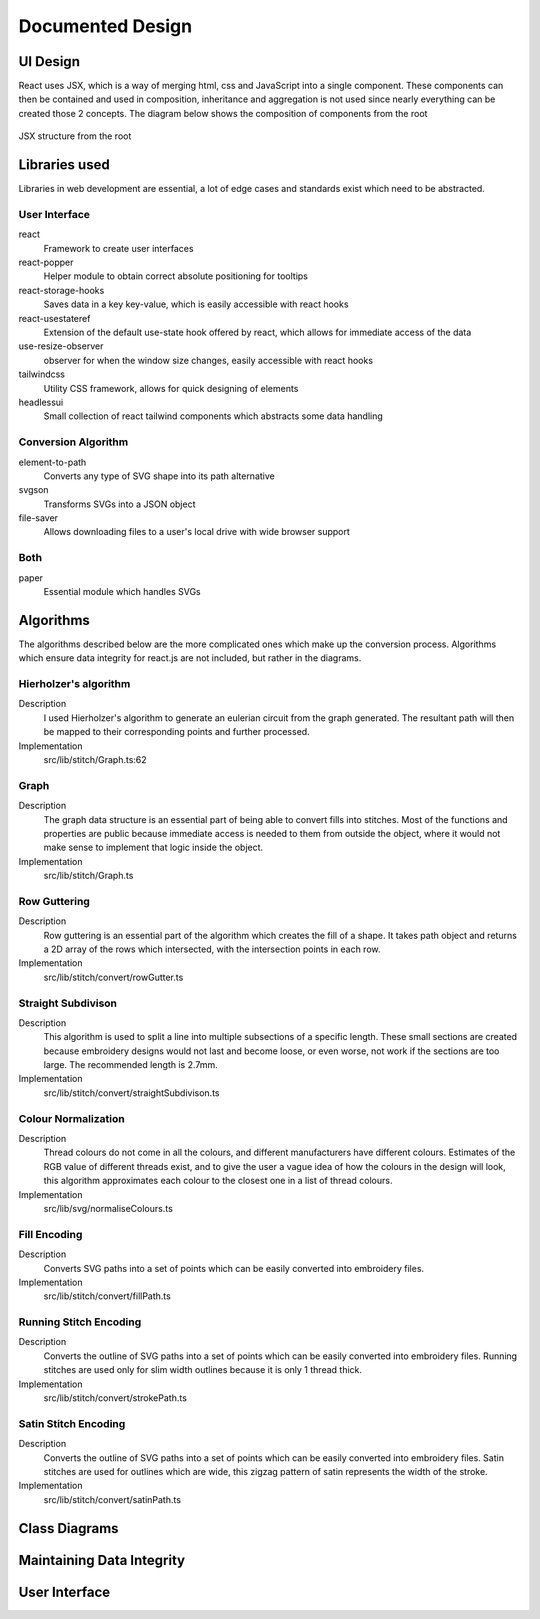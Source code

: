 #################
Documented Design
#################

*********
UI Design
*********

React uses JSX, which is a way of merging html, css and JavaScript into a single component. These components can then be contained and used in composition, inheritance and aggregation is not used since nearly everything can be created those 2 concepts. The diagram below shows the composition of components from the root

.. figure:: /_static/images/JSX-structure.png
    :alt: JSX structure
    :align: center 
    
    JSX structure from the root

**************
Libraries used
**************

Libraries in web development are essential, a lot of edge cases and standards exist which need to be abstracted.

User Interface
==============

react
	Framework to create user interfaces

react-popper
	Helper module to obtain correct absolute positioning for tooltips

react-storage-hooks
	Saves data in a key key-value, which is easily accessible with react hooks 

react-usestateref
	Extension of the default use-state hook offered by react, which allows for immediate access of the data

use-resize-observer
	observer for when the window size changes, easily accessible with react hooks

tailwindcss
	Utility CSS framework, allows for quick designing of elements

headlessui
	Small collection of react tailwind components which abstracts some data handling

Conversion Algorithm
====================

element-to-path
	Converts any type of SVG shape into its path alternative

svgson 
	Transforms SVGs into a JSON object

file-saver
	Allows downloading files to a user's local drive with wide browser support 

Both 
====

paper
	Essential module which handles SVGs

**********
Algorithms
**********

The algorithms described below are the more complicated ones which make up the conversion process. Algorithms which ensure data integrity for react.js are not included, but rather in the diagrams.

Hierholzer's algorithm
======================

Description
	I used Hierholzer's algorithm to generate an eulerian circuit from the graph generated. The resultant path will then be mapped to their corresponding points and further processed.

Implementation
	src/lib/stitch/Graph.ts:62

.. code-block:: none
	:linenos:

	procedure getEulorianPath(startingVertex) {
		curVertex ← startingVertex
		cPath ← Array of int
		ePath ← Array of int
		
		While cPath.length > 0 Then
			u ← cPath[cPath.length - 1]
			
			# this.adjacencyList represents the adjacency list of a graph in the current object
			# this.adjacencyList is in the form of a 2D array of int

			If this.adjacencyList[u].length === 0 Then
				ePath.push(u)
				cPath.pop()
			ElseIf 
				cPath.push(this.adjacencyList[u][0]);
				index1 ← u;
				index2 ← this.adjacencyList[u][0];
				delete index2 from this.adjacencyList[index1] if exists
				delete index1 from this.adjacencyList[index2] if exists 
			Endif
		Endwhile
	}


Graph
=====

Description
	The graph data structure is an essential part of being able to convert fills into stitches. Most of the functions and properties are public because immediate access is needed to them from outside the object, where it would not make sense to implement that logic inside the object.

Implementation
	src/lib/stitch/Graph.ts

.. code-block:: none
	:linenos:

	Class Graph {
		public referenceTable
		public adjacencyList
		
		# Constructor
		public procedure new (points) {
			adjacencyList ← new 2D Array of int of length points.length
			referenceTable ← points
			fill adjacencyList with []
		}
		
		# Adds edges between 2 points
		public procedure addEdge(point1, point2) {
			If point1 = point2 Then
				Return False
			Endif
			
			index1 ← index of point1 in referenceTable
			index2 ← index of point2 in referenceTable
			
			If not index1 or not index2 Then
				Return False
			Endif
			
			adjacencyList[index1].push(index2)
			adjacencyList[index2].push(index1)
			
			Return True
		}
		
		# Helper function to check for sub-graphs
		public recursionCheck(i, visited, adjList) {
			visited[i] ← True
			
			For node in adjList[i] 
				If not visited[node] Then
					recursionCheck(node, visited, adjList)
				Endif
			Endfor 
		}
		
		public getEulorianPath(startingVertex=0) {
			# defined before in pseudocode undder `Hierholzer's algorithm`
		}
		
		private removeEdge(index1, index2) {
			remove index1 from adjacencyList[index2] if exists
			remove index2 from adjacencyList[index1] if exists
		}
	}

Row Guttering
=============

Description
	Row guttering is an essential part of the algorithm which creates the fill of a shape. It takes path object and returns a 2D array of the rows which intersected, with the intersection points in each row.

Implementation
	src/lib/stitch/convert/rowGutter.ts

.. code-block:: none
	:linenos:

	procedure rowGutter(path, spacing, normal) {
		bounds ← rectangle bounds of path
		hypotenuse ← square_root(bounds.width^2 + bounds.height^2)
		offset ← hypotenuse / 2
		lower ← absolute(ceil(sin(normal.angleInRadians) * hypotenuse))
		upper ← Math.ceil(-lower + bounding.height)
		
		lines ← Array of path objects
		
		For y=0 to ceil((upper-lower) / spacing)
			pStart ← new point
			pStart.x ← bounds.bottomLeft.x - offset
			pStart.y ← bounds.bottomCenter.y - y * spacing - lower
			
			pEnd ← new point
			pEnd.x ← bounds.bottomRight.x + offset
			pEnd.y ← bounds.bottomCenter.y - y * spacing - lower
			
			line ← line from pStart to pEnd
			rotate line by normal.angleInDegrees about bounding.center
			
			lines.push(line)
		Endfor
		
		gutterLines ← 2D Array of points
		
		For line in lines
			intersections ← point where path intersects with line
			
			sort intsersections by the distance from the start point of the line to the intersection in ascending order
		
			If intersectPoints.length < 2 Then
				break
			Endif
			
			If intersectPoints.length mod 2 = 1 Then
				delete intersectPoints[intersectPoints.length - 1]
			Endif
			
			gutterLines.push(line)
		Endfor
		
		Return gutterLines
	}

Straight Subdivison
===================

Description
	This algorithm is used to split a line into multiple subsections of a specific length. These small sections are created because embroidery designs would not last and become loose, or even worse, not work if the sections are too large. The recommended length is 2.7mm.

Implementation
	src/lib/stitch/convert/straightSubdivison.ts

.. code-block:: none
	:linenos:

	procedure straightSubdivision(start, end, stitchLength, omitLast, percentOffset) {
		buffer ← Array of points
		totalDistance ← distance from start to end point
		
		If totalDistance <= stitchLength and 
			(percentOffset mod 100 = 0 || totalDistance <= stitchLength * (percentOffset/100)) Then
			If omitLast Then
				Return [start]
			Else 
				Return [start, end]
			EndIf
		EndIf
		
		If percentOffset mod 100 != 0 Then
			buffer.push(start)
			start ← getPointDistanceAway(start, end, stitchLength * percentOffset / 100)
			totalDistance ← distance from start to end point
		Endif
		
		For i=0 to floor(totalDistance / stitchLength) + 1
			buffer.push(getPointDistanceAway(start, end, stitchLength * i))
		Endfor
		
		If not omitLast and buffer[buffer.length - 1].x != end.x and
			buffer[buffer.length - 1].y != end.y Then
			buffer.push(end);
		Endif
		
		Return buffer
	}

	procedure getPointDistanceAway(start, end, distance) {
		totalDistance ← distance from start to end
		
		If totalDistance = 0 or distance = 0 Then
			Return start
		Endif
		
		point ← new point
		point.x ← start.x + (distance / totalDistance) * (end.x - start.x)
		point.y ← start.y + (distance / totalDistance) * (end.y - start.y)
		
		Return point
	}

Colour Normalization
====================

Description
	Thread colours do not come in all the colours, and different manufacturers have different colours. Estimates of the RGB value of different threads exist, and to give the user a vague idea of how the colours in the design will look, this algorithm approximates each colour to the closest one in a list of thread colours.

Implementation
	src/lib/svg/normaliseColours.ts

.. code-block:: none
	:linenos:

	procedure normaliseColours(element, stroke, fill) {
		If element Then
			If fill and elem.fillColor Then
				elem.fillColor ← getClosestColour(elem.fillColor)
			Endif
			
			If stroke and elem.strokeColor Then
				elem.strokeColor ← getClosestColour(elem.strokeColor)
			Endif
		Else 
			# project represents the root item, it contains all of the items dispalyed
			For element in project
				If fill and element.fillColor Then
					element.fillColor ← getClosestColour(element.fillColor)
				Endif
				
				If stroke and element.strokeColor Then
					element.strokeColor ← getClosestColour(element.strokeColor)
				Endif
			Endfor
		Endif
	}

	procedure getClosestColour(colour) {
		smallestValue ← 9999
		closestColour ← none
		
		# threadColours contains a set of thread colours
		For potentialColour in threadColours
			brightnessMultiple ← colour.brightness < 0.05 Then 100 Else -2.5 * colour.brightness + 4

			hueDifference ← colour.hue - potentialColour.hue;
			saturationDifference ← colour.saturation - potentialColour.saturation;
			brightnessDifference ← colour.brightness - potentialColour.brightness;
		
			value ← square_root(
				(hueDifference * 3.5)^ 2 +
				(saturationDifference * 360 * 1.3)^2 +
				(brightnessDifference * 360 * brightnessMultiple)^2
			)
			
			
			If value < smallestValue Then
				smallestValue ← value
				closestColour ← potentialColour
			Endif
		Endfor
		
		Return closestColour
	}


Fill Encoding
=============

Description
	Converts SVG paths into a set of points which can be easily converted into embroidery files.

Implementation
	src/lib/stitch/convert/fillPath.ts

.. code-block:: none 
	:linenos:

	procedure fillPath(path, stitchLength, fillGutterSpacing) {
		normal ← getDirectionVector(path)
		
		# rowGutter defined as pseudocode before
		rows ← rowGutter(path, fillGutterSpacing, normal)
		flattenedRows ← flatten rows to 1D Array
		
		# Graph defined as pseudocode before
		graph ← new Graph(flattenedRows)
		
		# add vertices to graph
		For row in rows
			For i=0 to row.length
				If i mod 2 = 1 Then
					Continue
				Endif
				graph.addEdge(row[i], row[i + 1])
			Endfor
		Endfor
		
		clByOutline ← new Dictionary
		
		# Categorize vertices by what curve they intersected with
		For point of flattenedRows
			parentCurve ← get curve closest to point
			If clByOutline contains key parentCurve Then
				clByOutline[key of parentCurve].push(point)
			Else
				clByOutline[key of parentCurve] = [point]
			Endif
		Endfor
		
		# add edges around the outline
		For points in clByOutline
			sort points by curve offset in ascending order
			
			For i=0 to points.length - 1
				edge1 ← points[i]
				edge2 ← points[i + 1]
				
				graph.addEdge(edge1, edge2)
				
				# even vertex corrector
				If i % 2 = 1 Then
					graph.addEdge(edge1, edge2)
				Endif
			Endfor
		Endfor
		
		blocks ← new 2D Array of points
		
		# handling connected sub-graphs
		visitedIndexed ← new Array of int of length graph vertex count
		fill visitedIndexed with 0
		counter ← 1
		
		While visitedIndexed contains 0
			startIndex ← first index of element in visitedIndexed which is 0
			
			currentVisited ← new Array of boolean of length graph vertex count
			fill currentVisited with false
			
			graph.recursionCheck(startIndex, currentVisited)
			
			For i=0 to currentVisited.length
				If currentVisited[i] Then
					visitedIndexed[i] = counter
				Endif
			Endfor
			
			counter ← counter + 1
		Endwhile
		
		# generate paths in each sub-graph
		For i=1 to counter - 1
			availableVertices ← new Array of int
			
			For j=0 to visitedIndexed.length 
				If visitedIndexed[j] = i Then
					availableVertices.push(j)
				Endif
			Endfor
			
			startPoint ← 0
			
			# jump the smallest distance away
			If i > 1 Then 
				startPoint ← index of the closest point in the current subgraph to the last point in the previous block
			Endif
			
			result ← graph.getEulorianPath(availableVertices[startPoint])
			buffer ← new Array of point 
			
			# convert path into intermediate points that are no longer than stitchLength 
			For i=0 to result.length - 2
				
				# defined in pseduocode before
				divisions = straightSubdivisions(result[i].point, result[i + 1].point, stitchLength, true)
				
				buffer.push(elements of divisions)
			Endfor
			
			buffer.push(result[result.length - 1].point)
			blocks.push(buffer)
		Endfor
		
		Return blocks
	}

	procedure getDirectionVector(path) {
		halfDistance ← path.length / 2
		totalX ← 0
		totalY ← 0
		
		For i=0 to floor(halfDistance) + 1
			point ← normal vector at path offset i
			totalX ← totalX + point.x
			totalY ← totalY + point.y
		Endfor
		
		result ← new point
		result.x ← totalX / halfDistance
		result.y ← totalY / halfDistance
	}


Running Stitch Encoding
=======================

Description
	Converts the outline of SVG paths into a set of points which can be easily converted into embroidery files. Running stitches are used only for slim width outlines because it is only 1 thread thick.

Implementation
	src/lib/stitch/convert/strokePath.ts

.. code-block:: none
	:linenos:

	procedure runningPath(path, stitchLength) {
		buffer ← new Array of points
		totalDistance ← length of path 
		anchorDistances ← new Array of int
		
		For segment to path.segments 
			anchorDistances.push(offset of path at segment)
		Endfor
		
		For i=0 to floor(totalDistance / stitchLength) + 1
			currentDistance ← stitchLength * i
			
			# Add anchor points if passed
			While anchorDistances.length > 0 and currentDistance > anchorDistances[0]
				buffer.push(point on path at offset anchorDistances[0])
				anchorDistances.shift()
			Endwhile
			
			buffer.push(point on path at offset currentDistance)
		Endfor
		
		# tie-in, prevents threads from coming loose
		If buffer.length > 2 Then
			buffer.unshift(buffer[0], buffer[1], buffer[0], buffer[1])
		Endif
		
		# add point at end of path if it doesn't exist already
		If buffer[buffer.length - 1] != point on path at offset totalDistance Then
			buffer.push(point on path at offset totalDistance)
			
		# tie-out
		If buffer.length > 2 Then
			buffer.push(buffer[buffer.length - 2],
				buffer[buffer.length - 1],
				buffer[buffer.length - 2],
				buffer[buffer.length - 1])
		Endif
		
		Return buffer
	}


Satin Stitch Encoding
=====================

Description
	Converts the outline of SVG paths into a set of points which can be easily converted into embroidery files. Satin stitches are used for outlines which are wide, this zigzag pattern of satin represents the width of the stroke.

Implementation
	src/lib/stitch/convert/satinPath.ts

.. code-block:: none
	:linenos:

	procedure satinPath(path, width, stitchLength, spaceBetweenNormals) {
		preBuffer ← new Array of tuple (point, point, number)
		buffer ← new Array of point
		
		For i=0 to floor(path.length / spaceBetweenNormals)
			offset ← spaceBetweenNormals * i
			vector ← normal of path at offset
			
			preBuffer.push(
				(point on path at offset) + (vector * -width/2),
				(point on path at offset) + (vector * width/2),
				offset
			)
		Endfor
		
		lastOffset ← 0
		
		For entry in preBuffer
			start ← entry[0]
			end ← entry[1]
			
			If distance from start to end > stitchLength Then 
				lastOffset ← (lastOffset + 20) % 100
			Else 
				lastOffset ← 0
			Endif
			
			buffer.push(points in straightSubdivision(start, end, stitchLength, false, lastOffset))
		Endfor
		
		If buffer.length > 8 Then 
			buffer.unshift(buffer[0], buffer[1],buffer[0], buffer[1])
			buffer.push(buffer[buffer.length - 2],
				buffer[buffer.length - 1],
				buffer[buffer.length - 2],
				buffer[buffer.length - 1])
		Endif
		
		Return buffer
	}


**************
Class Diagrams
**************


**************************
Maintaining Data Integrity
**************************


**************
User Interface
**************

.. //TODO: add how I resolved problems I encountered
.. exp offset accumulating over time issue (took into account offset when I set the new current point when calculating difference)
.. resolved sub graphs issue where a non connected graph was produced due to the compound paths not being part of a full shape (differentiated the sub graphs by tracking which ones I visited and tag them according to the sub graph they are, then set the starting vertex to one in the list). Hard to create new graphs from each due to how the data is stored (array based), which could cause conflitions and very resource intensive
.. path finding algorithm going twice over edges; forgot to delete edge from other vector too
